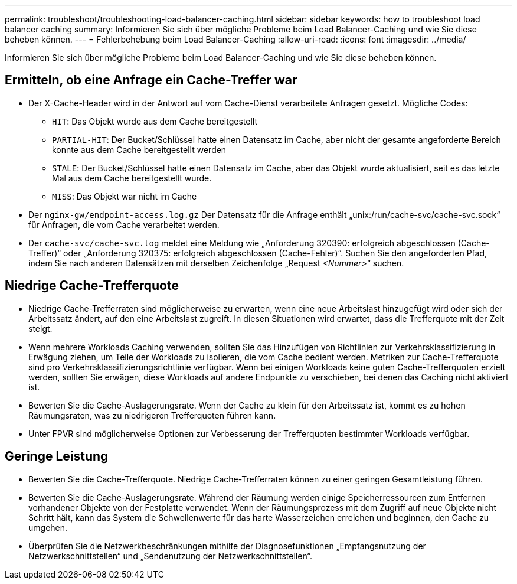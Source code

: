 ---
permalink: troubleshoot/troubleshooting-load-balancer-caching.html 
sidebar: sidebar 
keywords: how to troubleshoot load balancer caching 
summary: Informieren Sie sich über mögliche Probleme beim Load Balancer-Caching und wie Sie diese beheben können. 
---
= Fehlerbehebung beim Load Balancer-Caching
:allow-uri-read: 
:icons: font
:imagesdir: ../media/


[role="lead"]
Informieren Sie sich über mögliche Probleme beim Load Balancer-Caching und wie Sie diese beheben können.



== Ermitteln, ob eine Anfrage ein Cache-Treffer war

* Der X-Cache-Header wird in der Antwort auf vom Cache-Dienst verarbeitete Anfragen gesetzt.  Mögliche Codes:
+
** `HIT`: Das Objekt wurde aus dem Cache bereitgestellt
** `PARTIAL-HIT`: Der Bucket/Schlüssel hatte einen Datensatz im Cache, aber nicht der gesamte angeforderte Bereich konnte aus dem Cache bereitgestellt werden
** `STALE`: Der Bucket/Schlüssel hatte einen Datensatz im Cache, aber das Objekt wurde aktualisiert, seit es das letzte Mal aus dem Cache bereitgestellt wurde.
** `MISS`: Das Objekt war nicht im Cache


* Der `nginx-gw/endpoint-access.log.gz` Der Datensatz für die Anfrage enthält „unix:/run/cache-svc/cache-svc.sock“ für Anfragen, die vom Cache verarbeitet werden.
* Der `cache-svc/cache-svc.log` meldet eine Meldung wie „Anforderung 320390: erfolgreich abgeschlossen (Cache-Treffer)“ oder „Anforderung 320375: erfolgreich abgeschlossen (Cache-Fehler)“.  Suchen Sie den angeforderten Pfad, indem Sie nach anderen Datensätzen mit derselben Zeichenfolge „Request _<Nummer>_“ suchen.




== Niedrige Cache-Trefferquote

* Niedrige Cache-Trefferraten sind möglicherweise zu erwarten, wenn eine neue Arbeitslast hinzugefügt wird oder sich der Arbeitssatz ändert, auf den eine Arbeitslast zugreift.  In diesen Situationen wird erwartet, dass die Trefferquote mit der Zeit steigt.
* Wenn mehrere Workloads Caching verwenden, sollten Sie das Hinzufügen von Richtlinien zur Verkehrsklassifizierung in Erwägung ziehen, um Teile der Workloads zu isolieren, die vom Cache bedient werden.  Metriken zur Cache-Trefferquote sind pro Verkehrsklassifizierungsrichtlinie verfügbar.  Wenn bei einigen Workloads keine guten Cache-Trefferquoten erzielt werden, sollten Sie erwägen, diese Workloads auf andere Endpunkte zu verschieben, bei denen das Caching nicht aktiviert ist.
* Bewerten Sie die Cache-Auslagerungsrate.  Wenn der Cache zu klein für den Arbeitssatz ist, kommt es zu hohen Räumungsraten, was zu niedrigeren Trefferquoten führen kann.
* Unter FPVR sind möglicherweise Optionen zur Verbesserung der Trefferquoten bestimmter Workloads verfügbar.




== Geringe Leistung

* Bewerten Sie die Cache-Trefferquote.  Niedrige Cache-Trefferraten können zu einer geringen Gesamtleistung führen.
* Bewerten Sie die Cache-Auslagerungsrate.  Während der Räumung werden einige Speicherressourcen zum Entfernen vorhandener Objekte von der Festplatte verwendet.  Wenn der Räumungsprozess mit dem Zugriff auf neue Objekte nicht Schritt hält, kann das System die Schwellenwerte für das harte Wasserzeichen erreichen und beginnen, den Cache zu umgehen.
* Überprüfen Sie die Netzwerkbeschränkungen mithilfe der Diagnosefunktionen „Empfangsnutzung der Netzwerkschnittstellen“ und „Sendenutzung der Netzwerkschnittstellen“.

